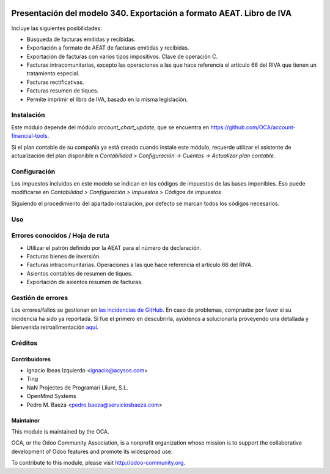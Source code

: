.. image:: https://img.shields.io/badge/licence-AGPL--3-blue.svg
   :target: http://www.gnu.org/licenses/agpl-3.0-standalone.html
   :alt: License: AGPL-3

=====================================================================
Presentación del modelo 340. Exportación a formato AEAT. Libro de IVA
=====================================================================

Incluye las siguientes posibilidades:

* Búsqueda de facturas emitidas y recibidas.
* Exportación a formato de AEAT de facturas emitidas y recibidas.
* Exportación de facturas con varios tipos impositivos. Clave de operación C.
* Facturas intracomunitarias, excepto las operaciones a las que hace
  referencia el artículo 66 del RIVA que tienen un tratamiento especial.
* Facturas rectificativas.
* Facturas resumen de tiques.
* Permite imprimir el libro de IVA, basado en la misma legislación.

Instalación
===========

Este módulo depende del módulo *account_chart_update*, que se encuentra
en https://github.com/OCA/account-financial-tools.

Si el plan contable de su compañía ya está creado cuando instale este módulo,
recuerde utilizar el asistente de actualización del plan disponible n
*Contabilidad > Configuración -> Cuentas -> Actualizar plan contable*.

Configuración
=============

Los impuestos incluidos en este modelo se indican en los códigos de impuestos
de las bases imponibles. Eso puede modificarse en
*Contabilidad > Configuración > Impuestos > Códigos de impuestos*

Siguiendo el procedimiento del apartado instalación, por defecto se marcan
todos los códigos necesarios.

Uso
===

.. image:: https://odoo-community.org/website/image/ir.attachment/5784_f2813bd/datas
   :alt: Pruebe en Runbot
   :target: https://runbot.odoo-community.org/runbot/189/8.0

Errores conocidos / Hoja de ruta
================================

* Utilizar el patrón definido por la AEAT para el número de declaración.
* Facturas bienes de inversión.
* Facturas intracomunitarias. Operaciones a las que hace referencia el artículo
  66 del RIVA.
* Asientos contables de resumen de tiques.
* Exportación de asientos resumen de facturas.

Gestión de errores
==================

Los errores/fallos se gestionan en `las incidencias de GitHub <https://github.com/OCA/
l10n-spain/issues>`_.
En caso de problemas, compruebe por favor si su incidencia ha sido ya
reportada. Si fue el primero en descubrirla, ayúdenos a solucionarla proveyendo
una detallada y bienvenida retroalimentación
`aquí <https://github.com/OCA/
l10n-spain/issues/new?body=m%f3dulo:%20
l10n_es_aeat_mod340%0Aversi%f3n:%20
8.0%0A%0A**Pasos%20para%20reproducirlo**%0A-%20...%0A%0A**Comportamiento%20actual**%0A%0A**Comportamiento%20esperado**>`_.

Créditos
========

Contribuidores
--------------

* Ignacio Ibeas Izquierdo <ignacio@acysos.com>
* Ting
* NaN Projectes de Programari Lliure, S.L.
* OpenMind Systems
* Pedro M. Baeza <pedro.baeza@serviciosbaeza.com>

Maintainer
----------

.. image:: http://odoo-community.org/logo.png
   :alt: Odoo Community Association
   :target: http://odoo-community.org

This module is maintained by the OCA.

OCA, or the Odoo Community Association, is a nonprofit organization whose
mission is to support the collaborative development of Odoo features and
promote its widespread use.

To contribute to this module, please visit http://odoo-community.org.


